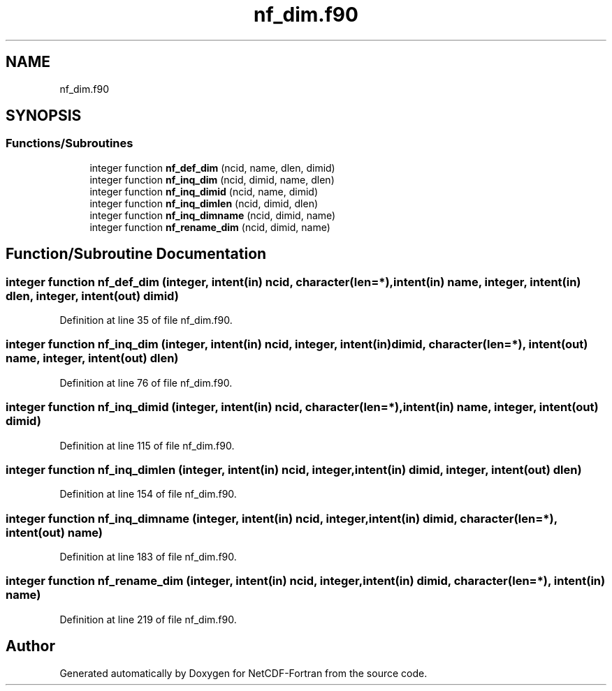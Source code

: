 .TH "nf_dim.f90" 3 "Wed Jan 17 2018" "Version 4.5.0-development" "NetCDF-Fortran" \" -*- nroff -*-
.ad l
.nh
.SH NAME
nf_dim.f90
.SH SYNOPSIS
.br
.PP
.SS "Functions/Subroutines"

.in +1c
.ti -1c
.RI "integer function \fBnf_def_dim\fP (ncid, name, dlen, dimid)"
.br
.ti -1c
.RI "integer function \fBnf_inq_dim\fP (ncid, dimid, name, dlen)"
.br
.ti -1c
.RI "integer function \fBnf_inq_dimid\fP (ncid, name, dimid)"
.br
.ti -1c
.RI "integer function \fBnf_inq_dimlen\fP (ncid, dimid, dlen)"
.br
.ti -1c
.RI "integer function \fBnf_inq_dimname\fP (ncid, dimid, name)"
.br
.ti -1c
.RI "integer function \fBnf_rename_dim\fP (ncid, dimid, name)"
.br
.in -1c
.SH "Function/Subroutine Documentation"
.PP 
.SS "integer function nf_def_dim (integer, intent(in) ncid, character(len=*), intent(in) name, integer, intent(in) dlen, integer, intent(out) dimid)"

.PP
Definition at line 35 of file nf_dim\&.f90\&.
.SS "integer function nf_inq_dim (integer, intent(in) ncid, integer, intent(in) dimid, character(len=*), intent(out) name, integer, intent(out) dlen)"

.PP
Definition at line 76 of file nf_dim\&.f90\&.
.SS "integer function nf_inq_dimid (integer, intent(in) ncid, character(len=*), intent(in) name, integer, intent(out) dimid)"

.PP
Definition at line 115 of file nf_dim\&.f90\&.
.SS "integer function nf_inq_dimlen (integer, intent(in) ncid, integer, intent(in) dimid, integer, intent(out) dlen)"

.PP
Definition at line 154 of file nf_dim\&.f90\&.
.SS "integer function nf_inq_dimname (integer, intent(in) ncid, integer, intent(in) dimid, character(len=*), intent(out) name)"

.PP
Definition at line 183 of file nf_dim\&.f90\&.
.SS "integer function nf_rename_dim (integer, intent(in) ncid, integer, intent(in) dimid, character(len=*), intent(in) name)"

.PP
Definition at line 219 of file nf_dim\&.f90\&.
.SH "Author"
.PP 
Generated automatically by Doxygen for NetCDF-Fortran from the source code\&.

